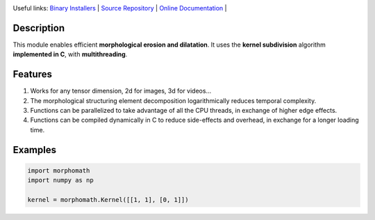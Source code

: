 .. rst syntax: https://deusyss.developpez.com/tutoriels/Python/SphinxDoc/
.. version conv: https://peps.python.org/pep-0440/
.. icons: https://specifications.freedesktop.org/icon-naming-spec/latest/ar01s04.html or https://www.pythonguis.com/faq/built-in-qicons-pyqt/

.. image:: https://img.shields.io/badge/License-GPL-green.svg
    :alt: [license GPL]
    :target: https://opensource.org/license/gpl-3-0

.. image:: https://img.shields.io/badge/python-3.11%20%7C%203.12%20%7C%203.13-blue
    :alt: [versions]
    :target: https://framagit.org/robinechuca/morphomath/-/blob/main/run_tests.sh

.. image:: https://static.pepy.tech/badge/morphomath
    :alt: [downloads]
    :target: https://www.pepy.tech/projects/morphomath

.. image:: https://readthedocs.org/projects/morphomath/badge/?version=latest
    :alt: [documentation]
    :target: https://morphomath.readthedocs.io/latest/

Useful links:
`Binary Installers <https://pypi.org/project/morphomath>`_ |
`Source Repository <https://framagit.org/robinechuca/morphomath>`_ |
`Online Documentation <https://morphomath.readthedocs.io/stable>`_ |


Description
===========

This module enables efficient **morphological erosion and dilatation**.
It uses the **kernel subdivision** algorithm **implemented in C**, with **multithreading**.

.. image:: decomposition.svg
    :target: https://framagit.org/robinechuca/morphomath/-/raw/main/decomposition.svg?ref_type=heads
    :width: 400
    :alt: Example of kernel decomposition


Features
========

#. Works for any tensor dimension, 2d for images, 3d for videos...
#. The morphological structuring element decomposition logarithmically reduces temporal complexity.
#. Functions can be parallelized to take advantage of all the CPU threads, in exchange of higher edge effects.
#. Functions can be compiled dynamically in C to reduce side-effects and overhead, in exchange for a longer loading time.


Examples
========

.. code:: python

    import morphomath
    import numpy as np

    kernel = morphomath.Kernel([[1, 1], [0, 1]])
